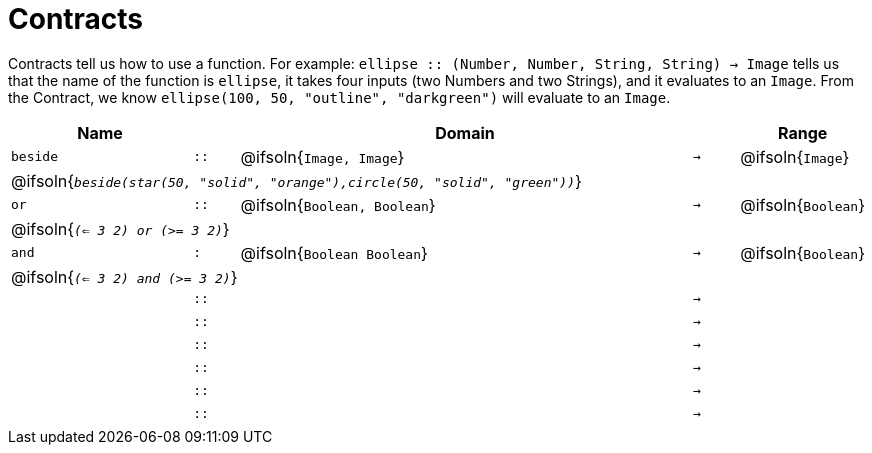 [.landscape]
= Contracts

Contracts tell us how to use a function. For example:  `ellipse {two-colons} (Number, Number, String, String) -> Image` tells us that the name of the function is  `ellipse`, it takes four inputs (two Numbers and two Strings), and it evaluates to an `Image`. From the Contract, we know  `ellipse(100, 50, "outline", "darkgreen")` will evaluate to an `Image`.

[.contracts-table, cols="4,1,10,1,2", options="header", grid="rows"]
|===
| Name    |       | Domain      |     | Range


| `beside`
| `{two-colons}`
| @ifsoln{`Image, Image`}
| `->`
| @ifsoln{`Image`}
5+| @ifsoln{`_beside(star(50, "solid", "orange"),circle(50, "solid", "green"))_`}

| `or`
| `{two-colons}`
| @ifsoln{`Boolean, Boolean`}
| `->`
| @ifsoln{`Boolean`}
5+| @ifsoln{`_(<= 3 2) or (>= 3 2)_`}

| `and`
| `:`
| @ifsoln{`Boolean Boolean`}
| `->`
| @ifsoln{`Boolean`}
5+| @ifsoln{`_(<= 3 2) and (>= 3 2)_`}

|
| `{two-colons}`
|
|`->`
|
5+|

|
| `{two-colons}`
|
|`->`
|
5+|

|
| `{two-colons}`
|
|`->`
|
5+|

|
| `{two-colons}`
|
|`->`
|
5+|

|
| `{two-colons}`
|
|`->`
|
5+|

|
| `{two-colons}`
|
|`->`
|
5+|

|===
